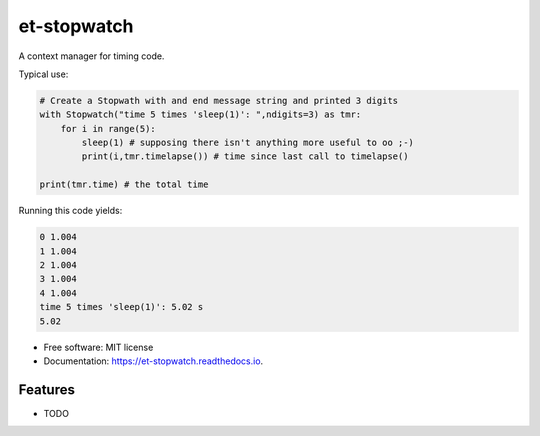 ============
et-stopwatch
============

A context manager for timing code.

Typical use:

.. code-block:: python

    # Create a Stopwath with and end message string and printed 3 digits
    with Stopwatch("time 5 times 'sleep(1)': ",ndigits=3) as tmr:
        for i in range(5):
            sleep(1) # supposing there isn't anything more useful to oo ;-)
            print(i,tmr.timelapse()) # time since last call to timelapse()

    print(tmr.time) # the total time

Running this code yields:

.. code-block:: bash

    0 1.004
    1 1.004
    2 1.004
    3 1.004
    4 1.004
    time 5 times 'sleep(1)': 5.02 s
    5.02

* Free software: MIT license
* Documentation: https://et-stopwatch.readthedocs.io.


Features
--------

* TODO
